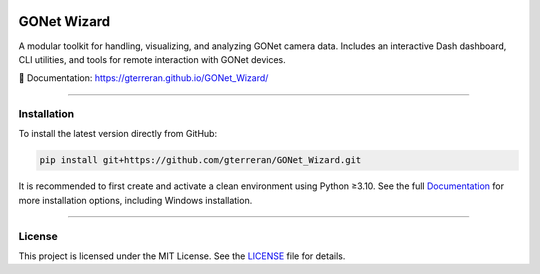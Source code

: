 .. image:: docs/source/_static/logo.png
   :alt: GONet Wizard Logo
   :height: 100px
   :align: center

GONet Wizard
============

.. image:: https://img.shields.io/badge/docs-latest-blue.svg
   :target: https://gterreran.github.io/GONet_Wizard/
   :alt: Documentation

.. image:: https://img.shields.io/github/v/tag/gterreran/GONet_Wizard?label=version
   :target: https://github.com/gterreran/GONet_Wizard/releases
   :alt: Latest version

.. image:: https://img.shields.io/github/license/gterreran/GONet_Wizard
   :target: https://github.com/gterreran/GONet_Wizard/blob/main/LICENSE
   :alt: License

A modular toolkit for handling, visualizing, and analyzing GONet camera data.  
Includes an interactive Dash dashboard, CLI utilities, and tools for remote interaction with GONet devices.

📖 Documentation: https://gterreran.github.io/GONet_Wizard/

----

Installation
------------

To install the latest version directly from GitHub:

.. code-block:: bash

   pip install git+https://github.com/gterreran/GONet_Wizard.git

It is recommended to first create and activate a clean environment using Python ≥3.10.
See the full `Documentation <https://gterreran.github.io/GONet_Wizard/installation.html>`_ for more installation options, including Windows installation.

----

License
-------

This project is licensed under the MIT License. See the `LICENSE <https://github.com/gterreran/GONet_Wizard/blob/main/LICENSE>`_ file for details.
